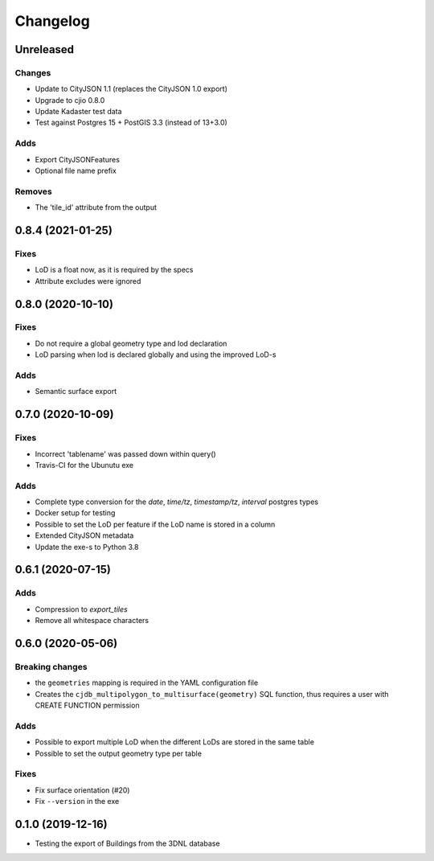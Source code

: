 ==========
Changelog
==========

Unreleased
----------

Changes
*******
* Update to CityJSON 1.1 (replaces the CityJSON 1.0 export)
* Upgrade to cjio 0.8.0
* Update Kadaster test data
* Test against Postgres 15 + PostGIS 3.3 (instead of 13+3.0)

Adds
****
* Export CityJSONFeatures
* Optional file name prefix

Removes
*******
* The 'tile_id' attribute from the output

0.8.4 (2021-01-25)
------------------

Fixes
*****
* LoD is a float now, as it is required by the specs
* Attribute excludes were ignored

0.8.0 (2020-10-10)
------------------

Fixes
*****
* Do not require a global geometry type and lod declaration
* LoD parsing when lod is declared globally and using the improved LoD-s

Adds
****
* Semantic surface export

0.7.0 (2020-10-09)
------------------

Fixes
*****
* Incorrect 'tablename' was passed down within query()
* Travis-CI for the Ubunutu exe

Adds
****
* Complete type conversion for the `date`, `time/tz`, `timestamp/tz`, `interval` postgres types
* Docker setup for testing
* Possible to set the LoD per feature if the LoD name is stored in a column
* Extended CityJSON metadata
* Update the exe-s to Python 3.8

0.6.1 (2020-07-15)
-------------------

Adds
*****
* Compression to `export_tiles`
* Remove all whitespace characters

0.6.0 (2020-05-06)
-------------------

Breaking changes
****************
* the ``geometries`` mapping is required in the YAML configuration file
* Creates the ``cjdb_multipolygon_to_multisurface(geometry)`` SQL function, thus requires a user with CREATE FUNCTION permission

Adds
*****
* Possible to export multiple LoD when the different LoDs are stored in the same table
* Possible to set the output geometry type per table

Fixes
*****
* Fix surface orientation (#20)
* Fix ``--version`` in the exe

0.1.0 (2019-12-16)
------------------

* Testing the export of Buildings from the 3DNL database
